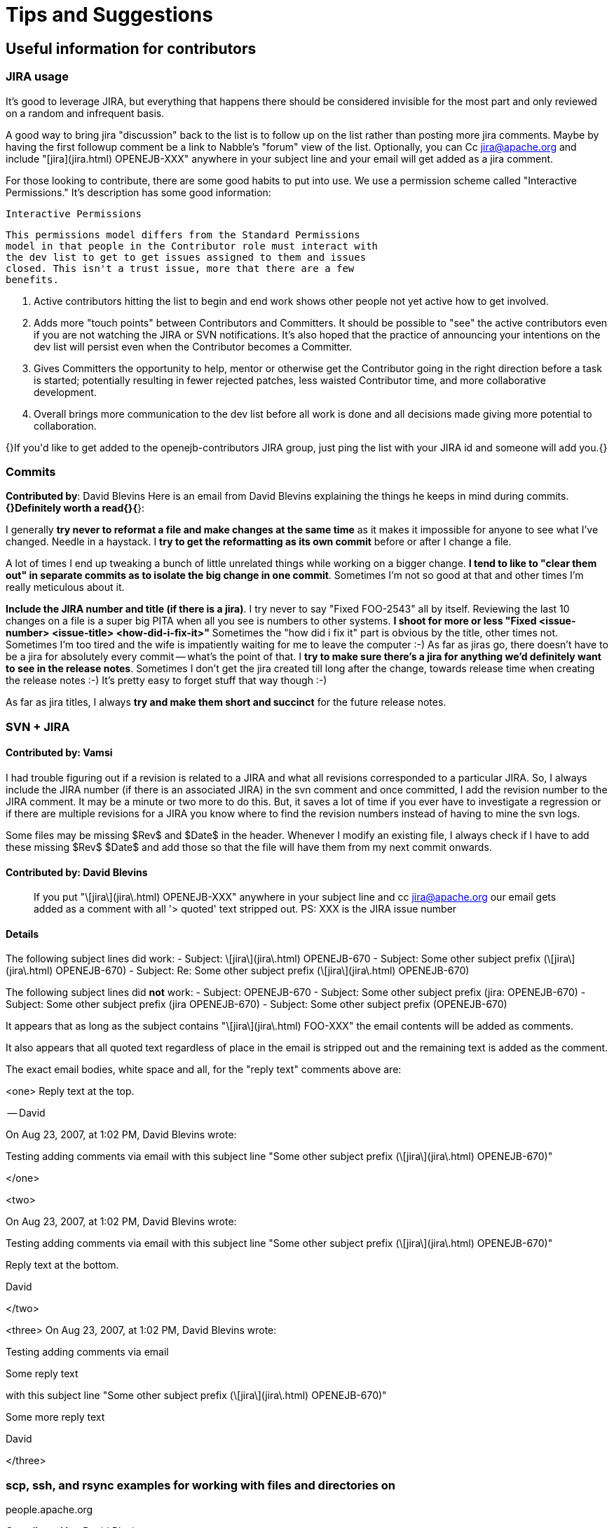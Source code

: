 = Tips and Suggestions


[#TipsandSuggestions-Usefulinformationforcontributors]
== Useful information for contributors

[#TipsandSuggestions-JIRAusage]
=== JIRA usage
It's good to leverage JIRA, but everything that happens there should be
considered invisible for the most part and only reviewed on a random and
infrequent basis.


A good way to bring jira "discussion" back to the list is to follow up on the list rather than posting more jira comments.  Maybe by having the first followup comment be a link to Nabble's "forum" view of the list.  Optionally, you can Cc jira@apache.org and include "[jira](jira.html)
 OPENEJB-XXX" anywhere in your subject line and your email will get added
as a jira comment.


For those looking to contribute, there are some good habits to put into
use.  We use a permission scheme called "Interactive Permissions."  It's
description has some good information:

 Interactive Permissions

 This permissions model differs from the Standard Permissions
 model in that people in the Contributor role must interact with
 the dev list to get to get issues assigned to them and issues
 closed. This isn't a trust issue, more that there are a few
 benefits.

 1.  Active contributors hitting the list to begin and end work
     shows other people not yet active how to get involved.

 2.  Adds more "touch points" between Contributors and
     Committers. It should be possible to "see" the active
     contributors even if you are not watching the JIRA or SVN
     notifications. It's also hoped that the practice of
     announcing your intentions on the dev list will persist
     even when the Contributor becomes a Committer.

 3.  Gives Committers the opportunity to help, mentor or
     otherwise get the Contributor going in the right direction
     before a task is started; potentially resulting in fewer
     rejected patches, less waisted Contributor time, and more
     collaborative development.

 4.  Overall brings more communication to the dev list before
     all work is done and all decisions made giving more
     potential to collaboration.


{+}If you'd like to get added to the openejb-contributors JIRA group, just
ping the list with your JIRA id and someone will add you.{+}

[#TipsandSuggestions-Commits]
=== Commits

*Contributed by*: David Blevins
+Here is an email from David Blevins explaining the things he keeps in mind
during commits.+ *{+}Definitely worth a read{+}{*}+:+

I generally *try never to reformat a file and make changes at the same
time* as it makes it impossible for anyone to see what I've changed. Needle
in a haystack.	I *try to get the reformatting as its own commit* before or
after I change a file.

A lot of times I end up tweaking a bunch of little unrelated things while
working on a bigger change. *I tend to like to "clear them out" in separate
commits as to isolate the big change in one commit*. Sometimes I'm not so
good at that and other times I'm really meticulous about it.

*Include the JIRA number and title (if there is a jira)*.  I try never to
say "Fixed FOO-2543" all by itself.  Reviewing the last 10 changes on a
file is a super big PITA when all you see is numbers to other systems. *I
shoot for more or less "Fixed <issue-number> <issue-title>
<how-did-i-fix-it>"* Sometimes the "how did i fix it" part is obvious by
the title, other times not.  Sometimes I'm too tired and the wife is
impatiently waiting for me to leave the computer :-)
As far as jiras go, there doesn't have to be a jira for absolutely every
commit -- what's the point of that.  I *try to make sure there's a jira for
anything we'd definitely want to see in the release notes*.  Sometimes I
don't get the jira created till long after the change, towards release time
when creating the release notes :-) It's pretty easy to forget stuff that
way though :-)

As far as jira titles, I always *try and make them short and succinct* for
the future release notes.

[#TipsandSuggestions-SVN+JIRA]
=== SVN + JIRA


[#TipsandSuggestions-*Contributedby*:Vamsi]
==== *Contributed by*: Vamsi

I had trouble figuring out if a revision is related to a JIRA and what all
revisions corresponded to a particular JIRA.  So, I always include the JIRA
number (if there is an associated JIRA) in the svn comment and once
committed, I add the revision number to the JIRA comment.  It may be a
minute or two more to do this.	But, it saves a lot of time if you ever
have to investigate a regression or if there are multiple revisions for a
JIRA you know where to find the revision numbers instead of having to mine
the svn logs.

Some files may be missing $Rev$ and $Date$ in the header.  Whenever I
modify an existing file, I always check if I have to add these missing
$Rev$ $Date$ and add those so that the file will have them from my next
commit onwards.

[#TipsandSuggestions-*Contributedby*:DavidBlevins]
==== *Contributed by*: David Blevins

> If you put "\[jira\](jira\.html)
>  OPENEJB-XXX" anywhere in your subject line and cc jira@apache.org our
> email gets added as a comment with all '> quoted' text stripped out.
PS: XXX is the JIRA issue number

[#TipsandSuggestions-Details]
==== Details

The following subject lines did work:
- Subject: \[jira\](jira\.html)
 OPENEJB-670
- Subject: Some other subject prefix (\[jira\](jira\.html)
 OPENEJB-670)
- Subject: Re: Some other subject prefix (\[jira\](jira\.html)
 OPENEJB-670)

The following subject lines did *not* work:
- Subject: OPENEJB-670
- Subject: Some other subject prefix (jira: OPENEJB-670)
- Subject: Some other subject prefix (jira OPENEJB-670)
- Subject: Some other subject prefix (OPENEJB-670)

It appears that as long as the subject contains "\[jira\](jira\.html)
 FOO-XXX" the email contents will be added as comments.

It also appears that all quoted text regardless of place in the email is
stripped out and the remaining text is added as the comment.

The exact email bodies, white space and all, for the "reply text" comments
above are:

<one>
Reply text at the top.

-- David

On Aug 23, 2007, at 1:02 PM, David Blevins wrote:

Testing adding comments via email with this subject line "Some other subject prefix (\[jira\](jira\.html)
 OPENEJB-670)"

</one>

<two>

On Aug 23, 2007, at 1:02 PM, David Blevins wrote:

Testing adding comments via email with this subject line "Some other subject prefix (\[jira\](jira\.html)
 OPENEJB-670)"

Reply text at the bottom.

--
David

</two>

<three>
On Aug 23, 2007, at 1:02 PM, David Blevins wrote:

Testing adding comments via email

Some reply text

with this subject line "Some other subject prefix (\[jira\](jira\.html)
 OPENEJB-670)"

Some more reply text

--
David

</three>

=== scp, ssh, and rsync examples for working with files and directories on
people.apache.org

*Contributed by*: David Blevins

*copying a file to apache from locahost*
----
scp topsecret.tar.gz kmalhi@people.apache.org:
scp index.html kmalhi@people.apache.org:public_html/
----

*copying a file from apache to localhost -- reverse of the above*
----
scp kmalhi@people.apache.org:topsecret.tar.gz ./
scp kmalhi@people.apache.org:public_html/index.html ./
----

*copying directories*
----
scp \-r kmalhi@people.apache.org:public_html ./
scp \-r public_html kmalhi@people.apache.org:
----

*When the directory exists, better to rsync*

*pull a dir from apache*
----
rsync \-v \-e ssh \-lzrptog kmalhi@people.apache.org:public_html ./
rsync \-v \-e ssh \-lzrptog
kmalhi@people.apache.org:/home/kmalhi/public_html ./
----

*the two above commands do the exact same thing*

*push the same dir to apache*
----
rsync \-v \-e ssh \-lzrptog ./public_html kmalhi@people.apache.org:
rsync \-v \-e ssh \-lzrptog ./public_html
kmalhi@people.apache.org:/home/kmalhi/
----

*the two above commands do the exact same thing*

*sometimes useful to execute commands over ssh (piping works too)*
----
ssh people.apache.org ls /home \| tee home-dirs-on-apache.txt
echo \-e 'Hello, me\n\nHow am I doing today?' \| ssh
kmalhi@people.apache.org mail \-s 'Greetings' kmalhi@apache.org
----

*For Putty users*
*Contributed by:* Mohammad
I have Putty on my linux machine and it is easier to use, Putty has a
Windows version too, I issue this command to upload a file to my home dir
on people.apache.org

----
    pscp [[file-name]
 | [dir]
] mnour@people.apache.org:~/
----

and if you want to access your home page, you should create a dir with the
name public_html, and then upload files to it.

[#TipsandSuggestions-Acoolsubversiontip]
=== A cool subversion tip

*Contributed by*: Jacek Laskowski.

*It'll let you forget about some svn administrative commands you'd
otherwise have to type in on the command line.*
Edit/Add the following configurations to \~/.subversion/config:

----
    [miscellany]
    global-ignores = *.log *.save *.o *.lo *.la #*# .*~ *~ .#* .DS_Store
    build dist target *.ipr *.iml *.iws .project .classpath .settings
    enable-auto-props = yes
    
    [auto-props]
    *.c = svn:eol-style=native;svn:keywords=Date Author Id Revision HeadURL
    *.cpp = svn:eol-style=native;svn:keywords=Date Author Id Revision HeadURL
    *.h = svn:eol-style=native;svn:keywords=Date Author Id Revision HeadURL
    *.dsp = svn:eol-style=CRLF
    *.dsw = svn:eol-style=CRLF
    *.sh = svn:executable;svn:eol-style=native;svn:keywords=Date Revision
    *.cmd = svn:mime-type=text/plain;svn:eol-style=CRLF
    *.bat = svn:mime-type=text/plain;svn:eol-style=CRLF
    Makefile = svn:eol-style=native;svn:keywords=Date Author Id Revision
HeadURL
    *.obj = svn:mime-type=application/octet-stream
    *.bin = svn:mime-type=application/octet-stream
    *.bmp = svn:mime-type=image/bmp
    *.class = svn:mime-type=application/java
    *.doc = svn:mime-type=application/msword
    *.exe = svn:mime-type=application/octet-stream
    *.gif = svn:mime-type=image/gif
    *.gz = svn:mime-type=application/x-gzip
    *.jar = svn:mime-type=application/java-archive
    *.jelly = svn:mime-type=text/plain;svn:eol-style=native;svn:keywords=Date
    Revision
    *.jpg = svn:mime-type=image/jpeg
    *.jpeg = svn:mime-type=image/jpeg
    *.pdf = svn:mime-type=application/pdf
    *.png = svn:mime-type=image/png
    *.tgz = svn:mime-type=application/octet-stream
    *.tif = svn:mime-type=image/tiff
    *.tiff = svn:mime-type=image/tiff
    *.zip = svn:mime-type=application/zip
    *.txt = svn:mime-type=text/plain;svn:eol-style=native;svn:keywords=Date
Revision
    *.xml = svn:mime-type=text/xml;svn:eol-style=native;svn:keywords=Date
Revision
    *.ent = svn:mime-type=text/plain;svn:eol-style=native;svn:keywords=Date
Revision
    *.dtd = svn:mime-type=text/plain;svn:eol-style=native;svn:keywords=Date
Revision
    *.vsl = svn:mime-type=text/plain;svn:eol-style=native;svn:keywords=Date
Revision
    *.xsd = svn:mime-type=text/xml;svn:eol-style=native;svn:keywords=Date
Revision
    *.xsl = svn:mime-type=text/xml;svn:eol-style=native;svn:keywords=Date
Revision
    *.wsdl = svn:mime-type=text/xml;svn:eol-style=native;svn:keywords=Date
Revision
    *.htm = svn:mime-type=text/html;svn:eol-style=native;svn:keywords=Date
Revision
    *.html = svn:mime-type=text/html;svn:eol-style=native;svn:keywords=Date
Revision
    *.css = svn:mime-type=text/css;svn:eol-style=native;svn:keywords=Date
Revision
    *.js = svn:mime-type=text/plain;svn:eol-style=native;svn:keywords=Date
Revision
    *.jsp = svn:mime-type=text/plain;svn:eol-style=native;svn:keywords=Date
Revision
    *.txt = svn:mime-type=text/plain;svn:eol-style=native;svn:keywords=Date
Revision
    *.java = svn:mime-type=text/plain;svn:eol-style=native;svn:keywords=Date
    Revision
    *.properties =
svn:mime-type=text/plain;svn:eol-style=native;svn:keywords=Date
    Revision
    *.sql = svn:mime-type=text/plain;svn:eol-style=native;svn:keywords=Date
Revision
----


[#TipsandSuggestions-Maventips]
=== Maven tips

*Contributed by:* Jacek and David
*I want to make a small change in a module , for example openejb-core and
then want to build a snapshot of openejb-standalone, start the server and
test my change. What is the easiest and fastest way of doing it?*
Run the following from within openejb-core

----
    mvn -Dtest=none install
----

Now run the following from within openejb-standalone

----
    mvn -Dtest=none clean package
----

*So what if I wanted to do the above in a single command?*
It's possible with $\{module\} and $\{assemble\} properties and *create a
profile or a plugin*

Another option is and *if you're in bash*, here's what could be done

----
    # camping out in assembly/openejb-standalone/
    $ (cd ../../container/openejb-core && mvn clean install -Dtest=skip) && mvn
clean install && ./try.sh
----

That's one command, parens and all. The first "$" is the prompt,don't type
that.  Then just edit ./try.sh to do what you're looking for on the
standalone zip.

The parens in bash are great as nothing done in there lasts -- at least no
changes to the environment.  So you can 'cd' around all you want and not
have to 'cd' back when done.

For example

----
    $ export FOO=hello && (export FOO=byebye) && echo $FOO
    hello
    
    $ cd ~ && echo $PWD && (cd /tmp && echo $PWD) && echo $PWD
    /Users/dblevins
    /tmp
    /Users/dblevins
----

As well, several commands can be combined with '&&'.  Far better than just
separating commands with ';' as if one of the commands fail, the remaining
commands will not be executed.

*Suggestion from Dain*
----
> &nbsp;I suggest that you always do a full build (with tests) before
> committing.  I do this even if the change is small because I have been
> burned too many times by trivial changes. At the very least I suggest you
> run
> 
>     mvn -Dtest=none clean install
> 
> Using \-Dtest=none instead of \-Dmaven.test.skip=true causes maven to
> compile the test classes so you know that your change doesn't have compile
> errors.
> If you want to be thorough, run with \-Dassemble.
----

[#TipsandSuggestions-JAXBUsage]
=== JAXB Usage
{note:title=TODO}
Create a write up from here
http://www.nabble.com/jaxb-question-td18023648.html
{note}
